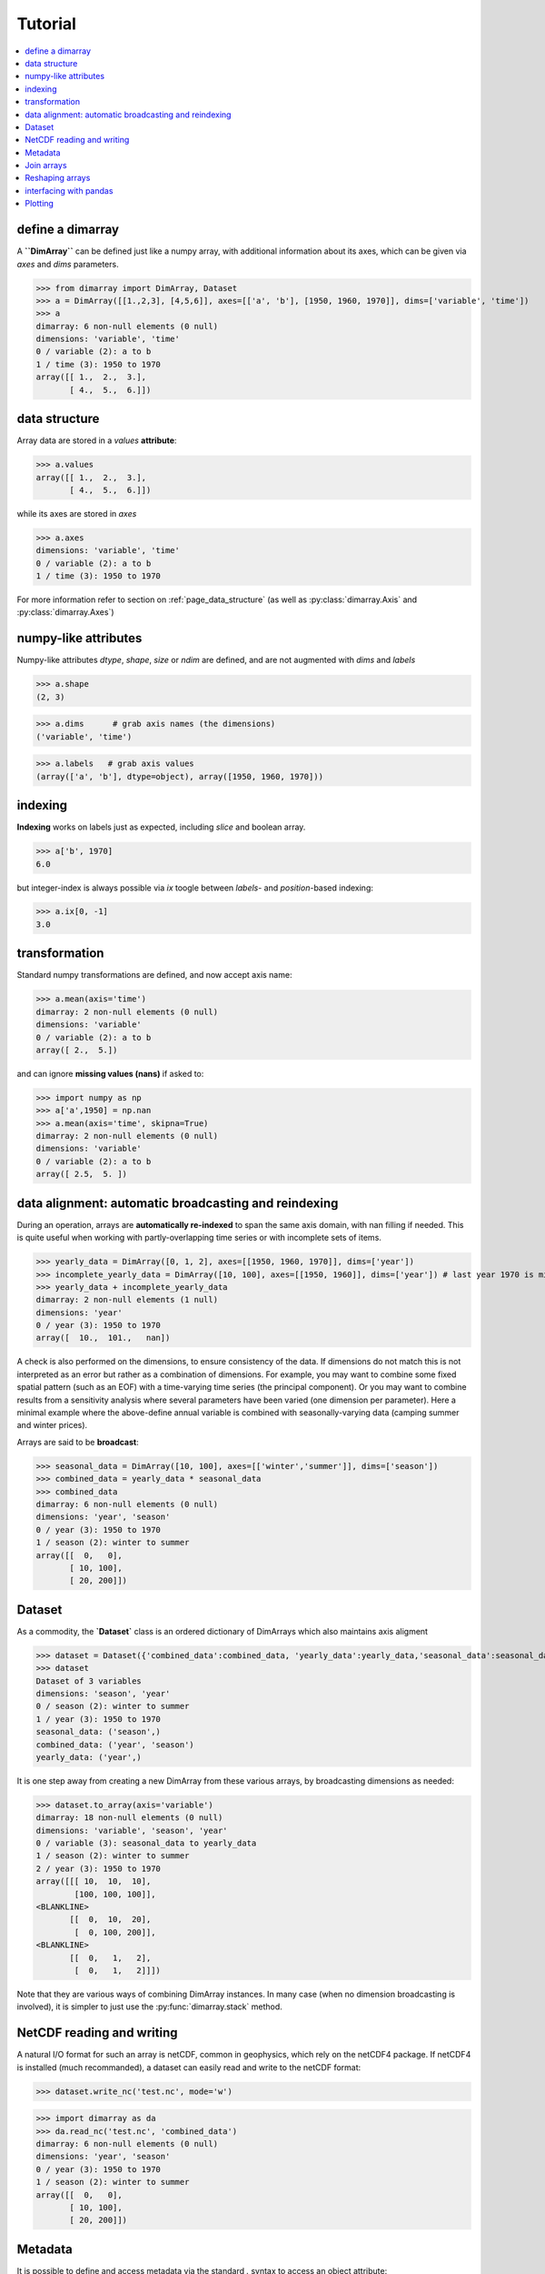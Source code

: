 .. This file was generated automatically from the ipython notebook:
.. notebooks/getting_started.ipynb
.. To modify this file, edit the source notebook and execute "make rst"

.. _page_getting_started:


Tutorial
========

.. contents::
    :local:

.. _define_a_dimarray:

define a dimarray
-----------------

A **``DimArray``** can be defined just like a numpy array, with
additional information about its axes, which can be given
via `axes` and `dims` parameters.

>>> from dimarray import DimArray, Dataset
>>> a = DimArray([[1.,2,3], [4,5,6]], axes=[['a', 'b'], [1950, 1960, 1970]], dims=['variable', 'time'])
>>> a
dimarray: 6 non-null elements (0 null)
dimensions: 'variable', 'time'
0 / variable (2): a to b
1 / time (3): 1950 to 1970
array([[ 1.,  2.,  3.],
       [ 4.,  5.,  6.]])

.. _data_structure:

data structure
--------------

Array data are stored in a `values` **attribute**:

>>> a.values
array([[ 1.,  2.,  3.],
       [ 4.,  5.,  6.]])

while its axes are stored in `axes`

>>> a.axes
dimensions: 'variable', 'time'
0 / variable (2): a to b
1 / time (3): 1950 to 1970

For more information refer to section on :ref:`page_data_structure` (as well as :py:class:`dimarray.Axis` and :py:class:`dimarray.Axes`)

.. _numpy-like_attributes:

numpy-like attributes
---------------------

Numpy-like attributes `dtype`, `shape`, `size` or `ndim` are defined, and are not augmented with `dims` and `labels`

>>> a.shape
(2, 3)

>>> a.dims      # grab axis names (the dimensions)
('variable', 'time')

>>> a.labels   # grab axis values
(array(['a', 'b'], dtype=object), array([1950, 1960, 1970]))

.. _indexing_:

indexing 
---------

**Indexing** works on labels just as expected, including `slice` and boolean array.

>>> a['b', 1970]
6.0

but integer-index is always possible via `ix` toogle between `labels`- and `position`-based indexing:

>>> a.ix[0, -1]
3.0

.. seealso:: :ref:`page_indexing`

.. _transformation:

transformation
--------------

Standard numpy transformations are defined, and now accept axis name:

>>> a.mean(axis='time')
dimarray: 2 non-null elements (0 null)
dimensions: 'variable'
0 / variable (2): a to b
array([ 2.,  5.])

and can ignore **missing values (nans)** if asked to:

>>> import numpy as np 
>>> a['a',1950] = np.nan
>>> a.mean(axis='time', skipna=True)
dimarray: 2 non-null elements (0 null)
dimensions: 'variable'
0 / variable (2): a to b
array([ 2.5,  5. ])

.. seealso:: :ref:`Along-axis_transformations`

.. _data_alignment__automatic_broadcasting_and_reindexing:

data alignment: automatic broadcasting and reindexing
-----------------------------------------------------

During an operation, arrays are **automatically re-indexed** to span the 
same axis domain, with nan filling if needed. 
This is quite useful when working with partly-overlapping time series or 
with incomplete sets of items.

>>> yearly_data = DimArray([0, 1, 2], axes=[[1950, 1960, 1970]], dims=['year'])  
>>> incomplete_yearly_data = DimArray([10, 100], axes=[[1950, 1960]], dims=['year']) # last year 1970 is missing
>>> yearly_data + incomplete_yearly_data
dimarray: 2 non-null elements (1 null)
dimensions: 'year'
0 / year (3): 1950 to 1970
array([  10.,  101.,   nan])

A check is also performed on the dimensions, to ensure consistency of the data.
If dimensions do not match this is not interpreted as an error but rather as a 
combination of dimensions. For example, you may want to combine some fixed 
spatial pattern (such as an EOF) with a time-varying time series (the principal
component). Or you may want to combine results from a sensitivity analysis
where several parameters have been varied (one dimension per parameter). 
Here a minimal example where the above-define annual variable is combined with 
seasonally-varying data (camping summer and winter prices). 

Arrays are said to be **broadcast**: 

>>> seasonal_data = DimArray([10, 100], axes=[['winter','summer']], dims=['season'])
>>> combined_data = yearly_data * seasonal_data
>>> combined_data 
dimarray: 6 non-null elements (0 null)
dimensions: 'year', 'season'
0 / year (3): 1950 to 1970
1 / season (2): winter to summer
array([[  0,   0],
       [ 10, 100],
       [ 20, 200]])

.. _Dataset:

Dataset
-------

As a commodity, the **`Dataset`** class is an ordered dictionary of DimArrays which also maintains axis aligment

>>> dataset = Dataset({'combined_data':combined_data, 'yearly_data':yearly_data,'seasonal_data':seasonal_data})
>>> dataset
Dataset of 3 variables
dimensions: 'season', 'year'
0 / season (2): winter to summer
1 / year (3): 1950 to 1970
seasonal_data: ('season',)
combined_data: ('year', 'season')
yearly_data: ('year',)

It is one step away from creating a new DimArray from these various arrays, by broadcasting dimensions as needed:

>>> dataset.to_array(axis='variable')
dimarray: 18 non-null elements (0 null)
dimensions: 'variable', 'season', 'year'
0 / variable (3): seasonal_data to yearly_data
1 / season (2): winter to summer
2 / year (3): 1950 to 1970
array([[[ 10,  10,  10],
        [100, 100, 100]],
<BLANKLINE>
       [[  0,  10,  20],
        [  0, 100, 200]],
<BLANKLINE>
       [[  0,   1,   2],
        [  0,   1,   2]]])

Note that they are various ways of combining DimArray instances. In many case (when no dimension broadcasting is involved), it is simpler to just use the :py:func:`dimarray.stack` method.

.. _NetCDF_reading_and_writing:

NetCDF reading and writing
--------------------------

A natural I/O format for such an array is netCDF, common in geophysics, which rely on
the netCDF4 package. If netCDF4 is installed (much recommanded), a dataset can easily read and write to the netCDF format:

>>> dataset.write_nc('test.nc', mode='w')


>>> import dimarray as da
>>> da.read_nc('test.nc', 'combined_data')
dimarray: 6 non-null elements (0 null)
dimensions: 'year', 'season'
0 / year (3): 1950 to 1970
1 / season (2): winter to summer
array([[  0,   0],
       [ 10, 100],
       [ 20, 200]])

.. seealso:: :ref:`page_netcdf`

.. _Metadata:

Metadata
--------

It is possible to define and access metadata via the standard `.` syntax to access an object attribute:

>>> a = DimArray([1, 2])


>>> a.name = 'myarray'
>>> a.units = 'meters'


The `_metadata` property returns a dictionary of metadata:

>>> a._metadata  # doctest: +SKIP
{'name': 'myarray', 'units': 'meters'}

Metadata can also be defined for :class:`dimarray.Dataset` and :class:`dimarray.Axis` instances, and will be written to / read from netCDF files. 

.. note:: Metadata cannot start with an underscore `_` and cannot use any protected class attribute as name (e.g. `values`, `axes`, `dims` and so on). 

.. seealso:: :ref:`page_metadata` for more information.

.. _Join_arrays:

Join arrays
-----------

DimArrays can be joined along an existing dimension, we say `concatenate` (:func:`dimarray.concatenate`):

>>> a = DimArray([11, 12, 13], axes=[[1950, 1951, 1952]], dims=['time'])
>>> b = DimArray([14, 15, 16], axes=[[1953, 1954, 1955]], dims=['time'])
>>> da.concatenate((a, b), axis='time')
dimarray: 6 non-null elements (0 null)
dimensions: 'time'
0 / time (6): 1950 to 1955
array([11, 12, 13, 14, 15, 16])

or they can be stacked along each other, thereby creating a new dimension (:func:`dimarray.stack`)

>>> a = DimArray([11, 12, 13], axes=[[1950, 1951, 1952]], dims=['time'])
>>> b = DimArray([21, 22, 23], axes=[[1950, 1951, 1952]], dims=['time'])
>>> da.stack((a, b), axis='items', keys=['a','b'])
dimarray: 6 non-null elements (0 null)
dimensions: 'items', 'time'
0 / items (2): a to b
1 / time (3): 1950 to 1952
array([[11, 12, 13],
       [21, 22, 23]])

In the above note that new axis values were provided via the parameter `keys=`. If the common "time" dimension was not fully overlapping, array can be aligned prior to stacking via the `align=True` parameter. 

>>> a = DimArray([11, 12, 13], axes=[[1950, 1951, 1952]], dims=['time'])
>>> b = DimArray([21, 23], axes=[[1950, 1952]], dims=['time'])
>>> da.stack((a, b), axis='items', keys=['a','b'], align=True)
dimarray: 5 non-null elements (1 null)
dimensions: 'items', 'time'
0 / items (2): a to b
1 / time (3): 1950 to 1952
array([[ 11.,  12.,  13.],
       [ 21.,  nan,  23.]])

.. seealso:: :ref:`refapi_join`

.. _Reshaping_arrays:

Reshaping arrays
----------------

Additional novelty includes methods to reshaping an array in easy ways, very useful for high-dimensional data analysis.

>>> large_array = DimArray(np.arange(2*2*5*2).reshape(2,2,5,2), dims=('A','B','C','D'))
>>> small_array = large_array.reshape('A,D','B,C')
>>> small_array
dimarray: 40 non-null elements (0 null)
dimensions: 'A,D', 'B,C'
0 / A,D (4): (0, 0) to (1, 1)
1 / B,C (10): (0, 0) to (1, 4)
array([[ 0,  2,  4,  6,  8, 10, 12, 14, 16, 18],
       [ 1,  3,  5,  7,  9, 11, 13, 15, 17, 19],
       [20, 22, 24, 26, 28, 30, 32, 34, 36, 38],
       [21, 23, 25, 27, 29, 31, 33, 35, 37, 39]])

.. seealso:: :ref:`refapi_reshaping` and :ref:`page_reshape`

.. _interfacing_with_pandas:

interfacing with pandas
-----------------------

For things that pandas does better, such as pretty printing, I/O to many formats, and 2-D data analysis, just use the :py:meth:`dimarray.DimArray.to_pandas` method. In the ipython notebook it also has a nice html rendering.

>>> small_array.to_pandas()
B     0                   1                
C     0   1   2   3   4   0   1   2   3   4
A D                                        
0 0   0   2   4   6   8  10  12  14  16  18
  1   1   3   5   7   9  11  13  15  17  19
1 0  20  22  24  26  28  30  32  34  36  38
  1  21  23  25  27  29  31  33  35  37  39

.. raw:: html
     :file: getting_started_files/output_65-0.html



And :py:meth:`dimarray.DimArray.from_pandas` works to convert pandas objects to `DimArray` (also supports `MultiIndex`):

>>> import pandas as pd
>>> s = pd.DataFrame([[1,2],[3,4]], index=['a','b'], columns=[1950, 1960])
>>> da.from_pandas(s)
dimarray: 4 non-null elements (0 null)
dimensions: 'x0', 'x1'
0 / x0 (2): a to b
1 / x1 (2): 1950 to 1960
array([[1, 2],
       [3, 4]])

For more information, you can use inline help (help() or ?) or refer to :ref:`page_reference`

.. _Plotting:

Plotting
--------

dimarray comes with basic plotting facility. For 1-D and 2-D data, it simplies interfaces pandas' plot command (therefore pandas needs to be installed to use it). From the example above:

>>> %matplotlib inline # doctest: +SKIP 
>>> a = dataset['combined_data']
>>> a.plot() # doctest: +SKIP
<matplotlib.axes.AxesSubplot at 0x7f90feff4350>

.. image:: getting_started_files/figure_71-1.png



In addition, it can also display 2-D data via its methods `contour`, `contourf` and `pcolor` mapped from matplotlib.

>>> # create some data
>>> lon = np.linspace(-180, 180, 10)
>>> lat = np.linspace(-90, 90, 10)
>>> LON, LAT = np.meshgrid(lon, lat)
>>> DATA = np.cos(np.radians(LON)) + np.cos(np.radians(LAT))
>>> # define dimarray
>>> a = DimArray(DATA, axes=[lat, lon], dims=['lat','lon'])
>>> # plot the data
>>> a.contourf() # doctest: +SKIP
>>> a.contour(colors='k') # doctest: +SKIP
<matplotlib.contour.QuadContourSet instance at 0x7f90fefb8488>

.. image:: getting_started_files/figure_73-1.png



>>> # plot the data
>>> a.pcolor() # doctest: +SKIP
<matplotlib.collections.QuadMesh at 0x7f90fed7a1d0>

.. image:: getting_started_files/figure_74-1.png

